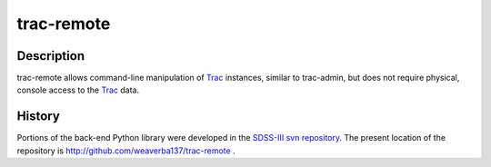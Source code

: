 ===========
trac-remote
===========

Description
-----------

trac-remote allows command-line manipulation of Trac_ instances,
similar to trac-admin, but does not require physical, console
access to the Trac_ data.

History
-------

Portions of the back-end Python library were developed in the
SDSS-III_ `svn repository`_.  The present location of
the repository is http://github.com/weaverba137/trac-remote .


.. _Trac: http://trac.edgewall.org
.. _SDSS-III: http://www.sdss3.org
.. _`svn repository`: http://www.sdss3.org/dr10/software/products.php

